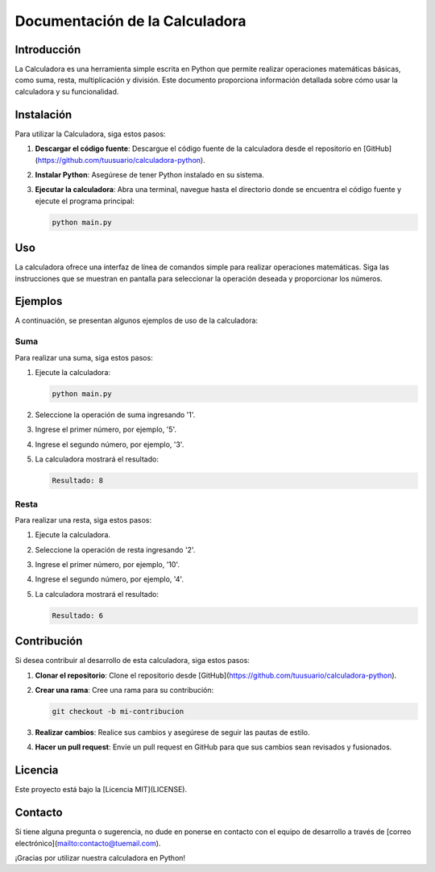 ===================================
Documentación de la Calculadora
===================================

Introducción
============
La Calculadora es una herramienta simple escrita en Python que permite realizar operaciones matemáticas básicas, como suma, resta, multiplicación y división. Este documento proporciona información detallada sobre cómo usar la calculadora y su funcionalidad.

Instalación
============
Para utilizar la Calculadora, siga estos pasos:

1. **Descargar el código fuente**: Descargue el código fuente de la calculadora desde el repositorio en [GitHub](https://github.com/tuusuario/calculadora-python).

2. **Instalar Python**: Asegúrese de tener Python instalado en su sistema.

3. **Ejecutar la calculadora**: Abra una terminal, navegue hasta el directorio donde se encuentra el código fuente y ejecute el programa principal:

   .. code-block:: bash

      python main.py

Uso
===
La calculadora ofrece una interfaz de línea de comandos simple para realizar operaciones matemáticas. Siga las instrucciones que se muestran en pantalla para seleccionar la operación deseada y proporcionar los números.

Ejemplos
========
A continuación, se presentan algunos ejemplos de uso de la calculadora:

**Suma**
------------

Para realizar una suma, siga estos pasos:

1. Ejecute la calculadora:

   .. code-block:: bash

      python main.py

2. Seleccione la operación de suma ingresando '1'.

3. Ingrese el primer número, por ejemplo, '5'.

4. Ingrese el segundo número, por ejemplo, '3'.

5. La calculadora mostrará el resultado:

   .. code-block:: bash

      Resultado: 8

**Resta**
------------

Para realizar una resta, siga estos pasos:

1. Ejecute la calculadora.

2. Seleccione la operación de resta ingresando '2'.

3. Ingrese el primer número, por ejemplo, '10'.

4. Ingrese el segundo número, por ejemplo, '4'.

5. La calculadora mostrará el resultado:

   .. code-block:: bash

      Resultado: 6

Contribución
============
Si desea contribuir al desarrollo de esta calculadora, siga estos pasos:

1. **Clonar el repositorio**: Clone el repositorio desde [GitHub](https://github.com/tuusuario/calculadora-python).

2. **Crear una rama**: Cree una rama para su contribución:

   .. code-block:: bash

      git checkout -b mi-contribucion

3. **Realizar cambios**: Realice sus cambios y asegúrese de seguir las pautas de estilo.

4. **Hacer un pull request**: Envíe un pull request en GitHub para que sus cambios sean revisados y fusionados.

Licencia
========
Este proyecto está bajo la [Licencia MIT](LICENSE).

Contacto
========
Si tiene alguna pregunta o sugerencia, no dude en ponerse en contacto con el equipo de desarrollo a través de [correo electrónico](mailto:contacto@tuemail.com).

¡Gracias por utilizar nuestra calculadora en Python!
